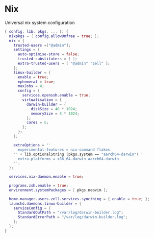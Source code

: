 * Nix
:PROPERTIES:
:header-args: :tangle default.nix
:END:

Universal nix system configuration

#+begin_src nix
{ config, lib, pkgs, ... }: {
  nixpkgs = { config.allowUnfree = true; };
  nix = {
    trusted-users =["@admin"];
    settings = {
      auto-optimise-store = false;
      trusted-substituters = [ ];
      extra-trusted-users = [ "@admin" "zell" ];
    };
    linux-builder = {
      enable = true;
      ephemeral = true;
      maxJobs = 4;
      config = {
        services.openssh.enable = true;
        virtualisation = {
          darwin-builder = {
            diskSize = 40 * 1024;
            memorySize = 8 * 1024;
          };
          cores = 6;
        };
      };
    };

    extraOptions = ''
      experimental-features = nix-command flakes
    '' + lib.optionalString (pkgs.system == "aarch64-darwin") ''
      extra-platforms = x86_64-darwin aarch64-darwin
    '';
  };

  services.nix-daemon.enable = true;

  programs.zsh.enable = true;
  environment.systemPackages = [ pkgs.neovim ];

  home-manager.users.zell.services.syncthing = { enable = true; };
  launchd.daemons.linux-builder = {
    serviceConfig = {
      StandardOutPath = "/var/log/darwin-builder.log";
      StandardErrorPath = "/var/log/darwin-builder.log";
    };
  };
}

#+end_src
